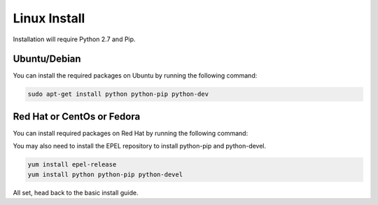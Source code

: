Linux Install
##################

Installation will require Python 2.7 and Pip.

Ubuntu/Debian
*************

You can install the required packages on Ubuntu by running the following command:

.. code-block:: bash

  sudo apt-get install python python-pip python-dev

Red Hat or CentOs or Fedora
***************************

You can install required packages on Red Hat by running the following command:

You may also need to install the EPEL repository to install python-pip and python-devel.

.. code-block:: bash

  yum install epel-release
  yum install python python-pip python-devel

All set, head back to the basic install guide.